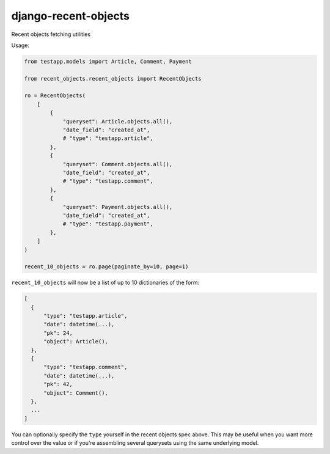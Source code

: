 =====================
django-recent-objects
=====================

Recent objects fetching utilities

Usage:

.. code-block:: python

    from testapp.models import Article, Comment, Payment

    from recent_objects.recent_objects import RecentObjects

    ro = RecentObjects(
        [
            {
                "queryset": Article.objects.all(),
                "date_field": "created_at",
                # "type": "testapp.article",
            },
            {
                "queryset": Comment.objects.all(),
                "date_field": "created_at",
                # "type": "testapp.comment",
            },
            {
                "queryset": Payment.objects.all(),
                "date_field": "created_at",
                # "type": "testapp.payment",
            },
        ]
    )

    recent_10_objects = ro.page(paginate_by=10, page=1)

``recent_10_objects`` will now be a list of up to 10 dictionaries of the form:

.. code-block:: python

    [
      {
          "type": "testapp.article",
          "date": datetime(...),
          "pk": 24,
          "object": Article(),
      },
      {
          "type": "testapp.comment",
          "date": datetime(...),
          "pk": 42,
          "object": Comment(),
      },
      ...
    ]

You can optionally specify the ``type`` yourself in the recent objects spec
above. This may be useful when you want more control over the value or if
you're assembling several querysets using the same underlying model.
